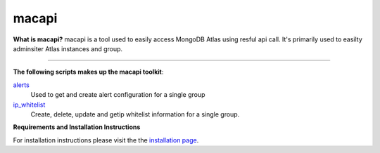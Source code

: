 ======
macapi
======

|Python 27|

**What is macapi?** macapi is a tool used to easily access MongoDB Atlas using resful api call. It's primarily used to easilty adminsiter Atlas instances and group.







.. figure:: https://bitbucket.org/dmcna005/macapi/raw/85cc9968c8b35ab5b675eecb7bf56dc6ab69fee6/macapi.png
   :alt: mtools box
--------------------------------------------------

**The following scripts makes up the macapi toolkit**:


`alerts <https://ftdcorp.atlassian.net/wiki/spaces/DBA/pages/166232797/Alerts>`__
  Used to get and create alert configuration for a single group
      
   
`ip_whitelist <https://ftdcorp.atlassian.net/wiki/spaces/DBA/pages/166560671/IP+Whitelist>`__
  Create, delete, update and getip whitelist information for a single group.

**Requirements and Installation Instructions**

For installation instructions please visit the the `installation page
<https://ftdcorp.atlassian.net/wiki/spaces/DBA/pages/166560639/Installation>`__.


.. |Python 27| image:: https://img.shields.io/badge/Python-2.7-brightgreen.svg?style=flat
   :target: http://python.org